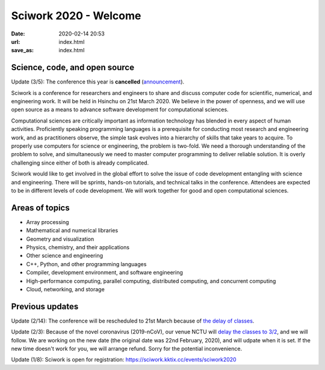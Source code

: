 ======================
Sciwork 2020 - Welcome
======================

:date: 2020-02-14 20:53
:url: index.html
:save_as: index.html


Science, code, and open source
==============================

Update (3/5): The conference this year is **cancelled** (`announcement
<{filename}/articles/2003-cancellation.md>`__).

Sciwork is a conference for researchers and engineers to share and discuss
computer code for scientific, numerical, and engineering work.  It will be held
in Hsinchu on 21st March 2020.  We believe in the power of openness, and we
will use open source as a means to advance software development for
computational sciences.

Computational sciences are critically important as information technology has
blended in every aspect of human activities.  Proficiently speaking programming
languages is a prerequisite for conducting most research and engineering work,
and as practitioners observe, the simple task evolves into a hierarchy of
skills that take years to acquire.  To properly use computers for science or
engineering, the problem is two-fold.  We need a thorough understanding of the
problem to solve, and simultaneously we need to master computer programming to
deliver reliable solution.  It is overly challenging since either of both is
already complicated.

Sciwork would like to get involved in the global effort to solve the issue of
code development entangling with science and engineering.  There will be
sprints, hands-on tutorials, and technical talks in the conference.  Attendees
are expected to be in different levels of code development.  We will work
together for good and open computational sciences.

Areas of topics
===============

* Array processing
* Mathematical and numerical libraries
* Geometry and visualization
* Physics, chemistry, and their applications
* Other science and engineering
* C++, Python, and other programming languages
* Compiler, development environment, and software engineering
* High-performance computing, parallel computing, distributed computing, and
  concurrent computing
* Cloud, networking, and storage

Previous updates
================

Update (2/14): The conference will be rescheduled to 21st March because of `the
delay of classes <https://www.taiwannews.com.tw/en/news/3869939>`__.

Update (2/3): Because of the novel coronavirus (2019-nCoV), our venue NCTU will
`delay the classes to 3/2 <https://www.taiwannews.com.tw/en/news/3869939>`__,
and we will follow.  We are working on the new date (the original date was 22nd
February, 2020), and will udpate when it is set.  If the new time doesn't work
for you, we will arrange refund.  Sorry for the potential inconvenience.

Update (1/8): Sciwork is open for registration:
https://sciwork.kktix.cc/events/sciwork2020
